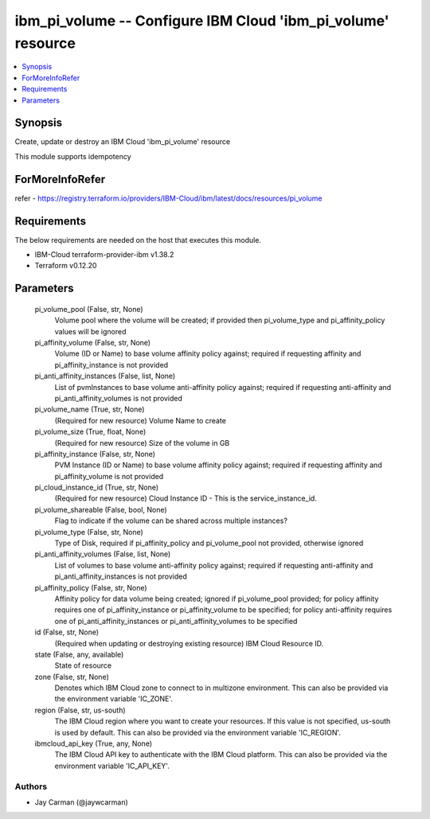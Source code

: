 
ibm_pi_volume -- Configure IBM Cloud 'ibm_pi_volume' resource
=============================================================

.. contents::
   :local:
   :depth: 1


Synopsis
--------

Create, update or destroy an IBM Cloud 'ibm_pi_volume' resource

This module supports idempotency


ForMoreInfoRefer
----------------
refer - https://registry.terraform.io/providers/IBM-Cloud/ibm/latest/docs/resources/pi_volume

Requirements
------------
The below requirements are needed on the host that executes this module.

- IBM-Cloud terraform-provider-ibm v1.38.2
- Terraform v0.12.20



Parameters
----------

  pi_volume_pool (False, str, None)
    Volume pool where the volume will be created; if provided then pi_volume_type and pi_affinity_policy values will be ignored


  pi_affinity_volume (False, str, None)
    Volume (ID or Name) to base volume affinity policy against; required if requesting affinity and pi_affinity_instance is not provided


  pi_anti_affinity_instances (False, list, None)
    List of pvmInstances to base volume anti-affinity policy against; required if requesting anti-affinity and pi_anti_affinity_volumes is not provided


  pi_volume_name (True, str, None)
    (Required for new resource) Volume Name to create


  pi_volume_size (True, float, None)
    (Required for new resource) Size of the volume in GB


  pi_affinity_instance (False, str, None)
    PVM Instance (ID or Name) to base volume affinity policy against; required if requesting affinity and pi_affinity_volume is not provided


  pi_cloud_instance_id (True, str, None)
    (Required for new resource) Cloud Instance ID - This is the service_instance_id.


  pi_volume_shareable (False, bool, None)
    Flag to indicate if the volume can be shared across multiple instances?


  pi_volume_type (False, str, None)
    Type of Disk, required if pi_affinity_policy and pi_volume_pool not provided, otherwise ignored


  pi_anti_affinity_volumes (False, list, None)
    List of volumes to base volume anti-affinity policy against; required if requesting anti-affinity and pi_anti_affinity_instances is not provided


  pi_affinity_policy (False, str, None)
    Affinity policy for data volume being created; ignored if pi_volume_pool provided; for policy affinity requires one of pi_affinity_instance or pi_affinity_volume to be specified; for policy anti-affinity requires one of pi_anti_affinity_instances or pi_anti_affinity_volumes to be specified


  id (False, str, None)
    (Required when updating or destroying existing resource) IBM Cloud Resource ID.


  state (False, any, available)
    State of resource


  zone (False, str, None)
    Denotes which IBM Cloud zone to connect to in multizone environment. This can also be provided via the environment variable 'IC_ZONE'.


  region (False, str, us-south)
    The IBM Cloud region where you want to create your resources. If this value is not specified, us-south is used by default. This can also be provided via the environment variable 'IC_REGION'.


  ibmcloud_api_key (True, any, None)
    The IBM Cloud API key to authenticate with the IBM Cloud platform. This can also be provided via the environment variable 'IC_API_KEY'.













Authors
~~~~~~~

- Jay Carman (@jaywcarman)

